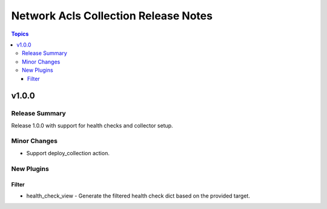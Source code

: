 =====================================
Network Acls Collection Release Notes
=====================================

.. contents:: Topics


v1.0.0
======

Release Summary
---------------

Release 1.0.0 with support for health checks and collector setup.

Minor Changes
-------------

- Support deploy_collection action.

New Plugins
-----------

Filter
~~~~~~

- health_check_view - Generate the filtered health check dict based on the provided target.
